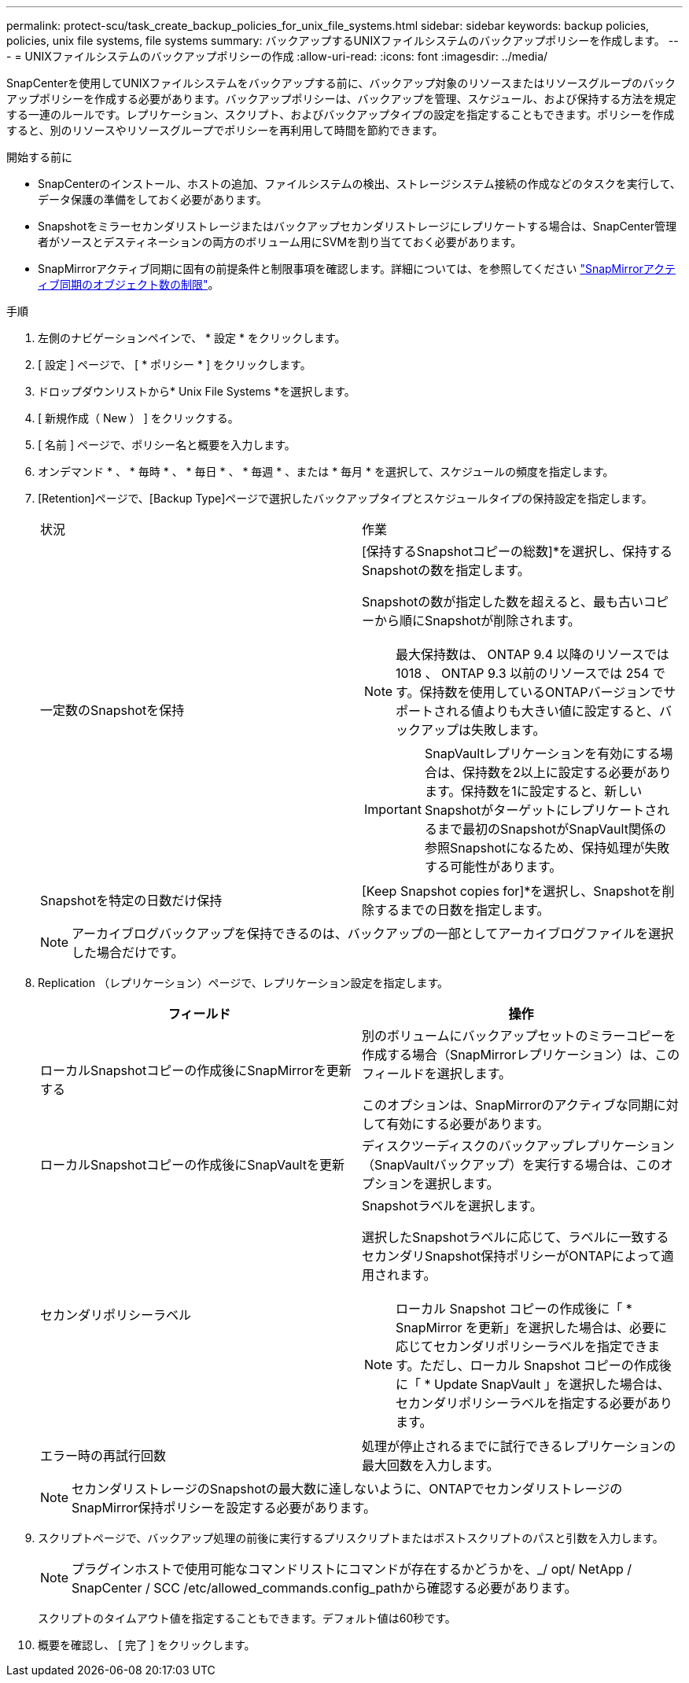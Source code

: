 ---
permalink: protect-scu/task_create_backup_policies_for_unix_file_systems.html 
sidebar: sidebar 
keywords: backup policies, policies, unix file systems, file systems 
summary: バックアップするUNIXファイルシステムのバックアップポリシーを作成します。 
---
= UNIXファイルシステムのバックアップポリシーの作成
:allow-uri-read: 
:icons: font
:imagesdir: ../media/


[role="lead"]
SnapCenterを使用してUNIXファイルシステムをバックアップする前に、バックアップ対象のリソースまたはリソースグループのバックアップポリシーを作成する必要があります。バックアップポリシーは、バックアップを管理、スケジュール、および保持する方法を規定する一連のルールです。レプリケーション、スクリプト、およびバックアップタイプの設定を指定することもできます。ポリシーを作成すると、別のリソースやリソースグループでポリシーを再利用して時間を節約できます。

.開始する前に
* SnapCenterのインストール、ホストの追加、ファイルシステムの検出、ストレージシステム接続の作成などのタスクを実行して、データ保護の準備をしておく必要があります。
* Snapshotをミラーセカンダリストレージまたはバックアップセカンダリストレージにレプリケートする場合は、SnapCenter管理者がソースとデスティネーションの両方のボリューム用にSVMを割り当てておく必要があります。
* SnapMirrorアクティブ同期に固有の前提条件と制限事項を確認します。詳細については、を参照してください https://docs.netapp.com/us-en/ontap/smbc/considerations-limits.html#volumes["SnapMirrorアクティブ同期のオブジェクト数の制限"]。


.手順
. 左側のナビゲーションペインで、 * 設定 * をクリックします。
. [ 設定 ] ページで、 [ * ポリシー * ] をクリックします。
. ドロップダウンリストから* Unix File Systems *を選択します。
. [ 新規作成（ New ） ] をクリックする。
. [ 名前 ] ページで、ポリシー名と概要を入力します。
. オンデマンド * 、 * 毎時 * 、 * 毎日 * 、 * 毎週 * 、または * 毎月 * を選択して、スケジュールの頻度を指定します。
. [Retention]ページで、[Backup Type]ページで選択したバックアップタイプとスケジュールタイプの保持設定を指定します。
+
|===


| 状況 | 作業 


 a| 
一定数のSnapshotを保持
 a| 
[保持するSnapshotコピーの総数]*を選択し、保持するSnapshotの数を指定します。

Snapshotの数が指定した数を超えると、最も古いコピーから順にSnapshotが削除されます。


NOTE: 最大保持数は、 ONTAP 9.4 以降のリソースでは 1018 、 ONTAP 9.3 以前のリソースでは 254 です。保持数を使用しているONTAPバージョンでサポートされる値よりも大きい値に設定すると、バックアップは失敗します。


IMPORTANT: SnapVaultレプリケーションを有効にする場合は、保持数を2以上に設定する必要があります。保持数を1に設定すると、新しいSnapshotがターゲットにレプリケートされるまで最初のSnapshotがSnapVault関係の参照Snapshotになるため、保持処理が失敗する可能性があります。



 a| 
Snapshotを特定の日数だけ保持
 a| 
[Keep Snapshot copies for]*を選択し、Snapshotを削除するまでの日数を指定します。

|===
+

NOTE: アーカイブログバックアップを保持できるのは、バックアップの一部としてアーカイブログファイルを選択した場合だけです。

. Replication （レプリケーション）ページで、レプリケーション設定を指定します。
+
|===
| フィールド | 操作 


 a| 
ローカルSnapshotコピーの作成後にSnapMirrorを更新する
 a| 
別のボリュームにバックアップセットのミラーコピーを作成する場合（SnapMirrorレプリケーション）は、このフィールドを選択します。

このオプションは、SnapMirrorのアクティブな同期に対して有効にする必要があります。



 a| 
ローカルSnapshotコピーの作成後にSnapVaultを更新
 a| 
ディスクツーディスクのバックアップレプリケーション（SnapVaultバックアップ）を実行する場合は、このオプションを選択します。



 a| 
セカンダリポリシーラベル
 a| 
Snapshotラベルを選択します。

選択したSnapshotラベルに応じて、ラベルに一致するセカンダリSnapshot保持ポリシーがONTAPによって適用されます。


NOTE: ローカル Snapshot コピーの作成後に「 * SnapMirror を更新」を選択した場合は、必要に応じてセカンダリポリシーラベルを指定できます。ただし、ローカル Snapshot コピーの作成後に「 * Update SnapVault 」を選択した場合は、セカンダリポリシーラベルを指定する必要があります。



 a| 
エラー時の再試行回数
 a| 
処理が停止されるまでに試行できるレプリケーションの最大回数を入力します。

|===
+

NOTE: セカンダリストレージのSnapshotの最大数に達しないように、ONTAPでセカンダリストレージのSnapMirror保持ポリシーを設定する必要があります。

. スクリプトページで、バックアップ処理の前後に実行するプリスクリプトまたはポストスクリプトのパスと引数を入力します。
+

NOTE: プラグインホストで使用可能なコマンドリストにコマンドが存在するかどうかを、_/ opt/ NetApp / SnapCenter / SCC /etc/allowed_commands.config_pathから確認する必要があります。

+
スクリプトのタイムアウト値を指定することもできます。デフォルト値は60秒です。

. 概要を確認し、 [ 完了 ] をクリックします。

